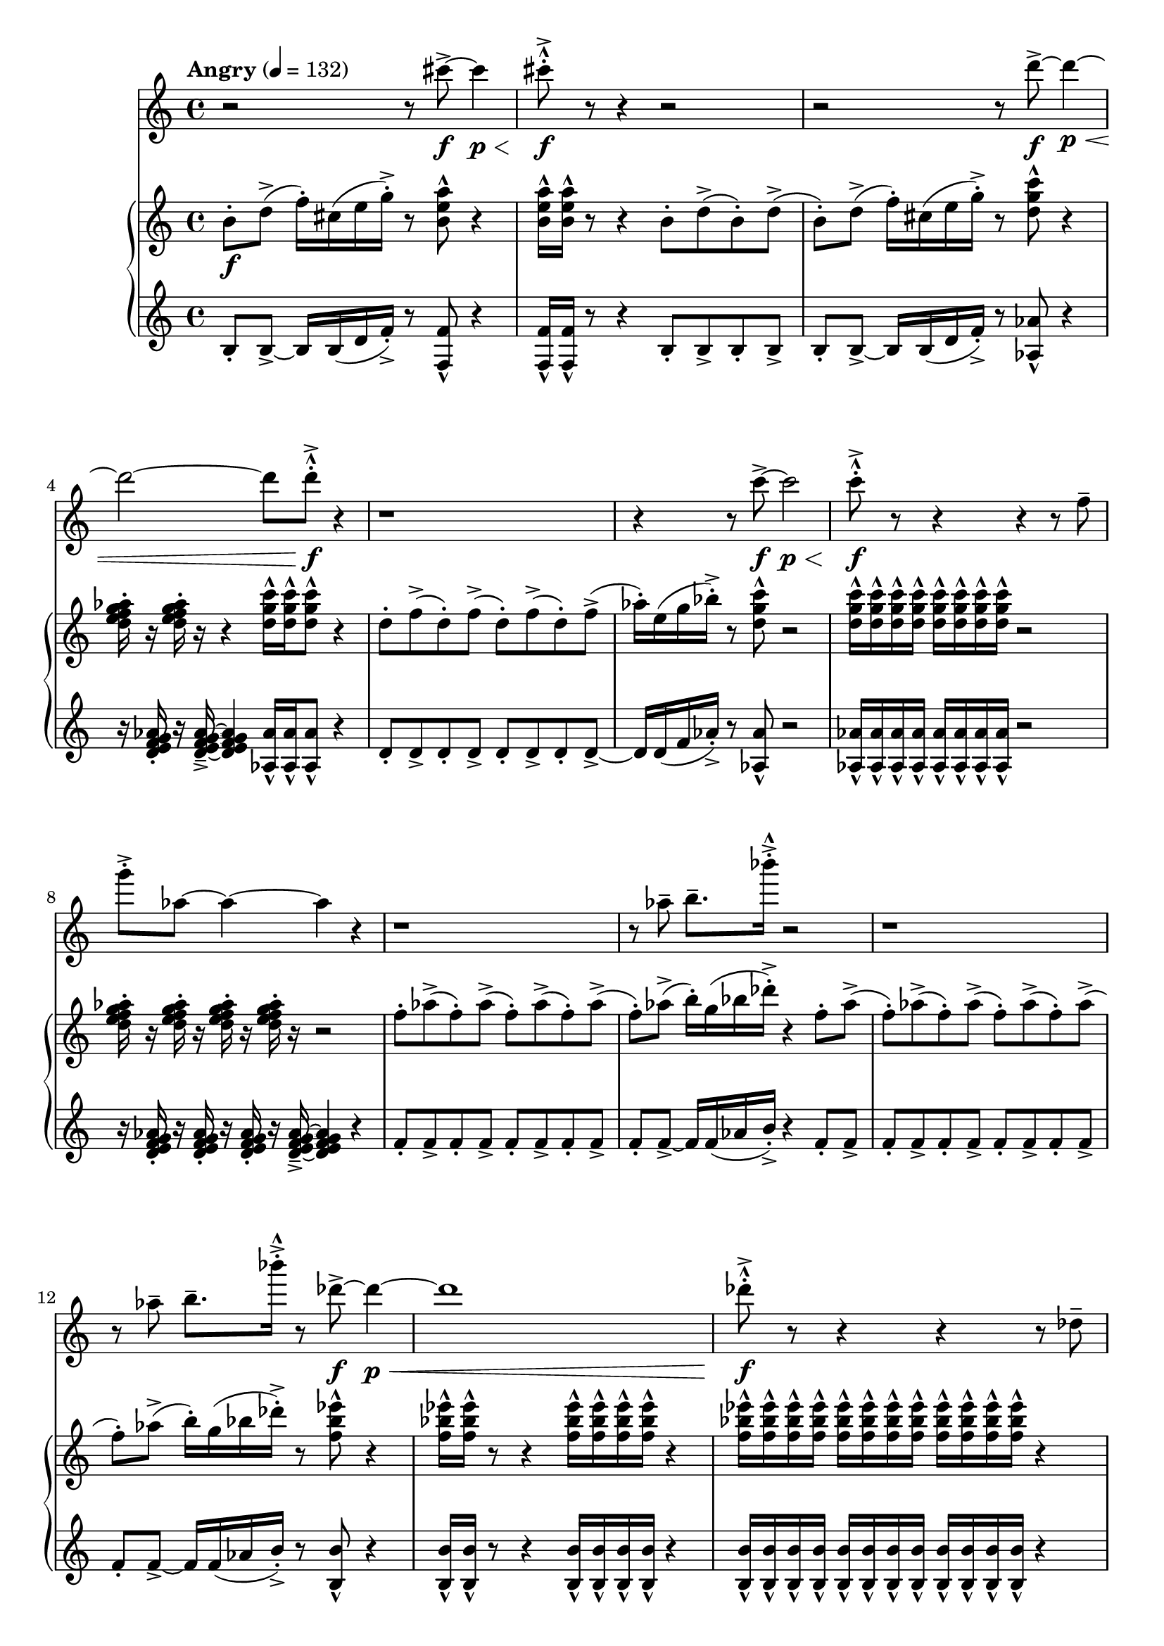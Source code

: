 %! abjad.LilyPondFile._get_format_pieces()
\version "2.22.1"
%! abjad.LilyPondFile._get_format_pieces()
\language "english"

%! abjad.LilyPondFile._get_formatted_blocks()
\score
%! abjad.LilyPondFile._get_formatted_blocks()
{
    \context Score = ""
    <<
        \context Staff = "Flute"
        {
            \tempo Angry 4=132
            \time 4/4
            \clef "treble"
            r2
            r8
            cs'''8
            \f
            - \accent
            ~
            cs'''4
            \p
            \<
            cs'''8
            \f
            - \marcato
            - \staccato
            - \accent
            r8
            r4
            r2
            r2
            r8
            d'''8
            \f
            - \accent
            ~
            d'''4
            \p
            \<
            ~
            d'''2
            ~
            d'''8
            d'''8
            \f
            - \marcato
            - \staccato
            - \accent
            r4
            r1
            r4
            r8
            c'''8
            \f
            - \accent
            ~
            c'''2
            \p
            \<
            c'''8
            \f
            - \marcato
            - \staccato
            - \accent
            r8
            r4
            r4
            r8
            f''8
            - \tenuto
            g'''8
            - \staccato
            - \accent
            af''8
            ~
            af''4
            ~
            af''4
            r4
            r1
            r8
            af''8
            - \tenuto
            b''8.
            - \tenuto
            bf'''16
            - \accent
            - \staccato
            - \marcato
            r2
            r1
            r8
            af''8
            - \tenuto
            b''8.
            - \tenuto
            bf'''16
            - \accent
            - \staccato
            - \marcato
            r8
            df'''8
            \f
            - \accent
            ~
            df'''4
            \p
            \<
            ~
            df'''1
            df'''8
            \f
            - \marcato
            - \staccato
            - \accent
            r8
            r4
            r4
            r8
            df''8
            - \tenuto
            f''8
            - \staccato
            - \accent
            ef''8
            ~
            ef''4
            cs'''8
            - \staccato
            - \accent
            - \marcato
            r8
            gs''4
            - \staccato
            - \accent
            fs''4
            - \staccato
            - \accent
            d'''4
            - \staccato
            - \accent
            r8
            cs'''8
            - \staccato
            - \accent
            - \marcato
            r4
            r8
            b''8
            - \tenuto
            d'''8.
            - \tenuto
            cs''''16
            - \accent
            - \staccato
            - \marcato
            r8
            a'''8
            \f
            - \accent
            ~
            a'''4
            \mf
            \<
            ~
            a'''8
            a'''8
            \ff
            - \marcato
            - \staccato
            - \accent
            r8
            b'''8
            \f
            - \accent
            ~
            b'''4
            \mf
            \<
            ~
            b'''8
            b'''8
            \ff
            - \marcato
            - \staccato
            - \accent
        }
        \context PianoStaff = ""
        <<
            \context Staff = "Piano 1"
            {
                \time 4/4
                \clef "treble"
                b'8
                \f
                - \staccato
                d''8
                - \accent
                (
                f''16
                - \staccato
                )
                cs''16
                (
                e''16
                g''16
                - \staccato
                - \accent
                )
                r8
                <b' e'' a''>8
                - \marcato
                r4
                <b' e'' a''>16
                - \marcato
                <b' e'' a''>16
                - \marcato
                r8
                r4
                b'8
                - \staccato
                d''8
                - \accent
                (
                b'8
                - \staccato
                )
                d''8
                - \accent
                (
                b'8
                - \staccato
                )
                d''8
                - \accent
                (
                f''16
                - \staccato
                )
                cs''16
                (
                e''16
                g''16
                - \staccato
                - \accent
                )
                r8
                <d'' g'' c'''>8
                - \marcato
                r4
                <d'' e'' f'' g'' af''>16
                - \staccato
                r16
                <d'' e'' f'' g'' af''>16
                - \staccato
                r16
                r4
                <d'' g'' c'''>16
                - \marcato
                <d'' g'' c'''>16
                - \marcato
                <d'' g'' c'''>8
                - \marcato
                r4
                d''8
                - \staccato
                f''8
                - \accent
                (
                d''8
                - \staccato
                )
                f''8
                - \accent
                (
                d''8
                - \staccato
                )
                f''8
                - \accent
                (
                d''8
                - \staccato
                )
                f''8
                - \accent
                (
                af''16
                - \staccato
                )
                e''16
                (
                g''16
                bf''16
                - \staccato
                - \accent
                )
                r8
                <d'' g'' c'''>8
                - \marcato
                r2
                <d'' g'' c'''>16
                - \marcato
                <d'' g'' c'''>16
                - \marcato
                <d'' g'' c'''>16
                - \marcato
                <d'' g'' c'''>16
                - \marcato
                <d'' g'' c'''>16
                - \marcato
                <d'' g'' c'''>16
                - \marcato
                <d'' g'' c'''>16
                - \marcato
                <d'' g'' c'''>16
                - \marcato
                r2
                <d'' e'' f'' g'' af''>16
                - \staccato
                r16
                <d'' e'' f'' g'' af''>16
                - \staccato
                r16
                <d'' e'' f'' g'' af''>16
                - \staccato
                r16
                <d'' e'' f'' g'' af''>16
                - \staccato
                r16
                r2
                f''8
                - \staccato
                af''8
                - \accent
                (
                f''8
                - \staccato
                )
                af''8
                - \accent
                (
                f''8
                - \staccato
                )
                af''8
                - \accent
                (
                f''8
                - \staccato
                )
                af''8
                - \accent
                (
                f''8
                - \staccato
                )
                af''8
                - \accent
                (
                b''16
                - \staccato
                )
                g''16
                (
                bf''16
                df'''16
                - \staccato
                - \accent
                )
                r4
                f''8
                - \staccato
                af''8
                - \accent
                (
                f''8
                - \staccato
                )
                af''8
                - \accent
                (
                f''8
                - \staccato
                )
                af''8
                - \accent
                (
                f''8
                - \staccato
                )
                af''8
                - \accent
                (
                f''8
                - \staccato
                )
                af''8
                - \accent
                (
                f''8
                - \staccato
                )
                af''8
                - \accent
                (
                b''16
                - \staccato
                )
                g''16
                (
                bf''16
                df'''16
                - \staccato
                - \accent
                )
                r8
                <f'' bf'' ef'''>8
                - \marcato
                r4
                <f'' bf'' ef'''>16
                - \marcato
                <f'' bf'' ef'''>16
                - \marcato
                r8
                r4
                <f'' bf'' ef'''>16
                - \marcato
                <f'' bf'' ef'''>16
                - \marcato
                <f'' bf'' ef'''>16
                - \marcato
                <f'' bf'' ef'''>16
                - \marcato
                r4
                <f'' bf'' ef'''>16
                - \marcato
                <f'' bf'' ef'''>16
                - \marcato
                <f'' bf'' ef'''>16
                - \marcato
                <f'' bf'' ef'''>16
                - \marcato
                <f'' bf'' ef'''>16
                - \marcato
                <f'' bf'' ef'''>16
                - \marcato
                <f'' bf'' ef'''>16
                - \marcato
                <f'' bf'' ef'''>16
                - \marcato
                <f'' bf'' ef'''>16
                - \marcato
                <f'' bf'' ef'''>16
                - \marcato
                <f'' bf'' ef'''>16
                - \marcato
                <f'' bf'' ef'''>16
                - \marcato
                r4
                <f'' g'' gs'' as'' b''>16
                - \staccato
                r16
                <f'' g'' gs'' as'' b''>16
                - \staccato
                r16
                r4
                <gs'' cs''' fs'''>16
                - \marcato
                <gs'' cs''' fs'''>16
                - \marcato
                r8
                gs''8
                - \staccato
                b''8
                - \accent
                (
                gs''8
                - \staccato
                )
                b''8
                - \accent
                (
                d'''16
                - \staccato
                )
                as''16
                (
                cs'''16
                e'''16
                - \staccato
                - \accent
                )
                r8
                <gs'' cs''' fs'''>8
                - \marcato
                gs''8
                - \staccato
                b''8
                - \accent
                (
                gs''8
                - \staccato
                )
                b''8
                - \accent
                (
                d'''16
                - \staccato
                )
                as''16
                (
                cs'''16
                e'''16
                - \staccato
                - \accent
                )
                r8
                <b'' e''' a'''>8
                - \marcato
                r8
                <b'' e''' a'''>16
                - \marcato
                <b'' e''' a'''>16
                - \marcato
                <b'' e''' a'''>16
                - \marcato
                <b'' e''' a'''>16
                - \marcato
                <b'' e''' a'''>8
                - \marcato
                r8
                <b'' e''' a'''>8
                - \marcato
                r8
                <b'' e''' a'''>8
                - \marcato
                r8
                \ottava 1
                <b''' e'''' a''''>8
                - \marcato
                r4
                <d'''' g'''' c'''''>16
                \ff
                - \marcato
                <d'''' g'''' c'''''>16
                - \marcato
                <d'''' g'''' c'''''>16
                - \marcato
                <d'''' g'''' c'''''>16
                - \marcato
                <d'''' g'''' c'''''>16
                - \marcato
                <d'''' g'''' c'''''>16
                - \marcato
                <d'''' g'''' c'''''>16
                - \marcato
                <d'''' g'''' c'''''>16
                - \marcato
                <d'''' g'''' c'''''>16
                - \marcato
                <d'''' g'''' c'''''>16
                - \marcato
                <d'''' g'''' c'''''>16
                - \marcato
                <d'''' g'''' c'''''>16
                - \marcato
                <d'''' g'''' c'''''>16
                - \marcato
                <d'''' g'''' c'''''>16
                - \marcato
                <d'''' g'''' c'''''>16
                - \marcato
                <d'''' g'''' c'''''>16
                - \marcato
                <d'''' g'''' c'''''>16
                - \marcato
                <d'''' g'''' c'''''>16
                - \marcato
                <d'''' g'''' c'''''>16
                - \marcato
                <d'''' g'''' c'''''>16
                - \marcato
                <d'''' g'''' c'''''>16
                - \marcato
                <d'''' g'''' c'''''>16
                - \marcato
                <d'''' g'''' c'''''>16
                - \marcato
                <d'''' g'''' c'''''>16
                - \marcato
                <d'''' g'''' c'''''>16
                - \marcato
                <d'''' g'''' c'''''>16
                - \marcato
                <d'''' g'''' c'''''>16
                - \marcato
                <d'''' g'''' c'''''>16
                - \marcato
                \bar "|."
                \ottava 0
            }
            \context Staff = "Piano 2"
            {
                \clef "treble"
                b8
                - \staccato
                b8
                - \accent
                ~
                b16
                b16
                (
                d'16
                f'16
                - \staccato
                - \accent
                )
                r8
                <f f'>8
                - \marcato
                r4
                <f f'>16
                - \marcato
                <f f'>16
                - \marcato
                r8
                r4
                b8
                - \staccato
                b8
                - \accent
                b8
                - \staccato
                b8
                - \accent
                b8
                - \staccato
                b8
                - \accent
                ~
                b16
                b16
                (
                d'16
                f'16
                - \staccato
                - \accent
                )
                r8
                <af af'>8
                - \marcato
                r4
                r16
                <d' e' f' g' af'>16
                - \staccato
                r16
                <d' e' f' g' af'>16
                - \tenuto
                - \accent
                ~
                <d' e' f' g' af'>4
                <af af'>16
                - \marcato
                <af af'>16
                - \marcato
                <af af'>8
                - \marcato
                r4
                d'8
                - \staccato
                d'8
                - \accent
                d'8
                - \staccato
                d'8
                - \accent
                d'8
                - \staccato
                d'8
                - \accent
                d'8
                - \staccato
                d'8
                - \accent
                ~
                d'16
                d'16
                (
                f'16
                af'16
                - \staccato
                - \accent
                )
                r8
                <af af'>8
                - \marcato
                r2
                <af af'>16
                - \marcato
                <af af'>16
                - \marcato
                <af af'>16
                - \marcato
                <af af'>16
                - \marcato
                <af af'>16
                - \marcato
                <af af'>16
                - \marcato
                <af af'>16
                - \marcato
                <af af'>16
                - \marcato
                r2
                r16
                <d' e' f' g' af'>16
                - \staccato
                r16
                <d' e' f' g' af'>16
                - \staccato
                r16
                <d' e' f' g' af'>16
                - \staccato
                r16
                <d' e' f' g' af'>16
                - \tenuto
                - \accent
                ~
                <d' e' f' g' af'>4
                r4
                f'8
                - \staccato
                f'8
                - \accent
                f'8
                - \staccato
                f'8
                - \accent
                f'8
                - \staccato
                f'8
                - \accent
                f'8
                - \staccato
                f'8
                - \accent
                f'8
                - \staccato
                f'8
                - \accent
                ~
                f'16
                f'16
                (
                af'16
                b'16
                - \staccato
                - \accent
                )
                r4
                f'8
                - \staccato
                f'8
                - \accent
                f'8
                - \staccato
                f'8
                - \accent
                f'8
                - \staccato
                f'8
                - \accent
                f'8
                - \staccato
                f'8
                - \accent
                f'8
                - \staccato
                f'8
                - \accent
                f'8
                - \staccato
                f'8
                - \accent
                ~
                f'16
                f'16
                (
                af'16
                b'16
                - \staccato
                - \accent
                )
                r8
                <b b'>8
                - \marcato
                r4
                <b b'>16
                - \marcato
                <b b'>16
                - \marcato
                r8
                r4
                <b b'>16
                - \marcato
                <b b'>16
                - \marcato
                <b b'>16
                - \marcato
                <b b'>16
                - \marcato
                r4
                <b b'>16
                - \marcato
                <b b'>16
                - \marcato
                <b b'>16
                - \marcato
                <b b'>16
                - \marcato
                <b b'>16
                - \marcato
                <b b'>16
                - \marcato
                <b b'>16
                - \marcato
                <b b'>16
                - \marcato
                <b b'>16
                - \marcato
                <b b'>16
                - \marcato
                <b b'>16
                - \marcato
                <b b'>16
                - \marcato
                r4
                r16
                <f' g' gs' as' b'>16
                - \staccato
                r16
                <f' g' gs' as' b'>16
                - \tenuto
                - \accent
                ~
                <f' g' gs' as' b'>4
                <d' d''>16
                - \marcato
                <d' d''>16
                - \marcato
                r8
                gs'8
                - \staccato
                gs'8
                - \accent
                gs'8
                - \staccato
                gs'8
                - \accent
                ~
                gs'16
                gs'16
                (
                b'16
                d''16
                - \staccato
                - \accent
                )
                r8
                <d' d''>8
                - \marcato
                gs'8
                - \staccato
                gs'8
                - \accent
                gs'8
                - \staccato
                gs'8
                - \accent
                ~
                gs'16
                gs'16
                (
                b'16
                d''16
                - \staccato
                - \accent
                )
                r8
                <f' f''>8
                - \marcato
                r8
                <f' f''>16
                - \marcato
                <f' f''>16
                - \marcato
                <f' f''>16
                - \marcato
                <f' f''>16
                - \marcato
                <f' f''>8
                - \marcato
                r8
                <f' f''>8
                - \marcato
                r8
                <f' f''>8
                - \marcato
                r8
                <f'' f'''>8
                - \marcato
                r4
                <af'' af'''>16
                - \marcato
                <af'' af'''>16
                - \marcato
                <af'' af'''>16
                - \marcato
                <af'' af'''>16
                - \marcato
                <af'' af'''>16
                - \marcato
                <af'' af'''>16
                - \marcato
                <af'' af'''>16
                - \marcato
                <af'' af'''>16
                - \marcato
                <af'' af'''>16
                - \marcato
                <af'' af'''>16
                - \marcato
                <af'' af'''>16
                - \marcato
                <af'' af'''>16
                - \marcato
                <af'' af'''>16
                - \marcato
                <af'' af'''>16
                - \marcato
                <af'' af'''>16
                - \marcato
                <af'' af'''>16
                - \marcato
                <af'' af'''>16
                - \marcato
                <af'' af'''>16
                - \marcato
                <af'' af'''>16
                - \marcato
                <af'' af'''>16
                - \marcato
                <af'' af'''>16
                - \marcato
                <af'' af'''>16
                - \marcato
                <af'' af'''>16
                - \marcato
                <af'' af'''>16
                - \marcato
                <af'' af'''>16
                - \marcato
                <af'' af'''>16
                - \marcato
                <af'' af'''>16
                - \marcato
                <af'' af'''>16
                - \marcato
            }
        >>
    >>
%! abjad.LilyPondFile._get_formatted_blocks()
}